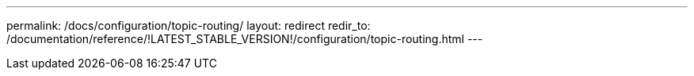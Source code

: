 ---
permalink: /docs/configuration/topic-routing/
layout: redirect
redir_to: /documentation/reference/!LATEST_STABLE_VERSION!/configuration/topic-routing.html
---
